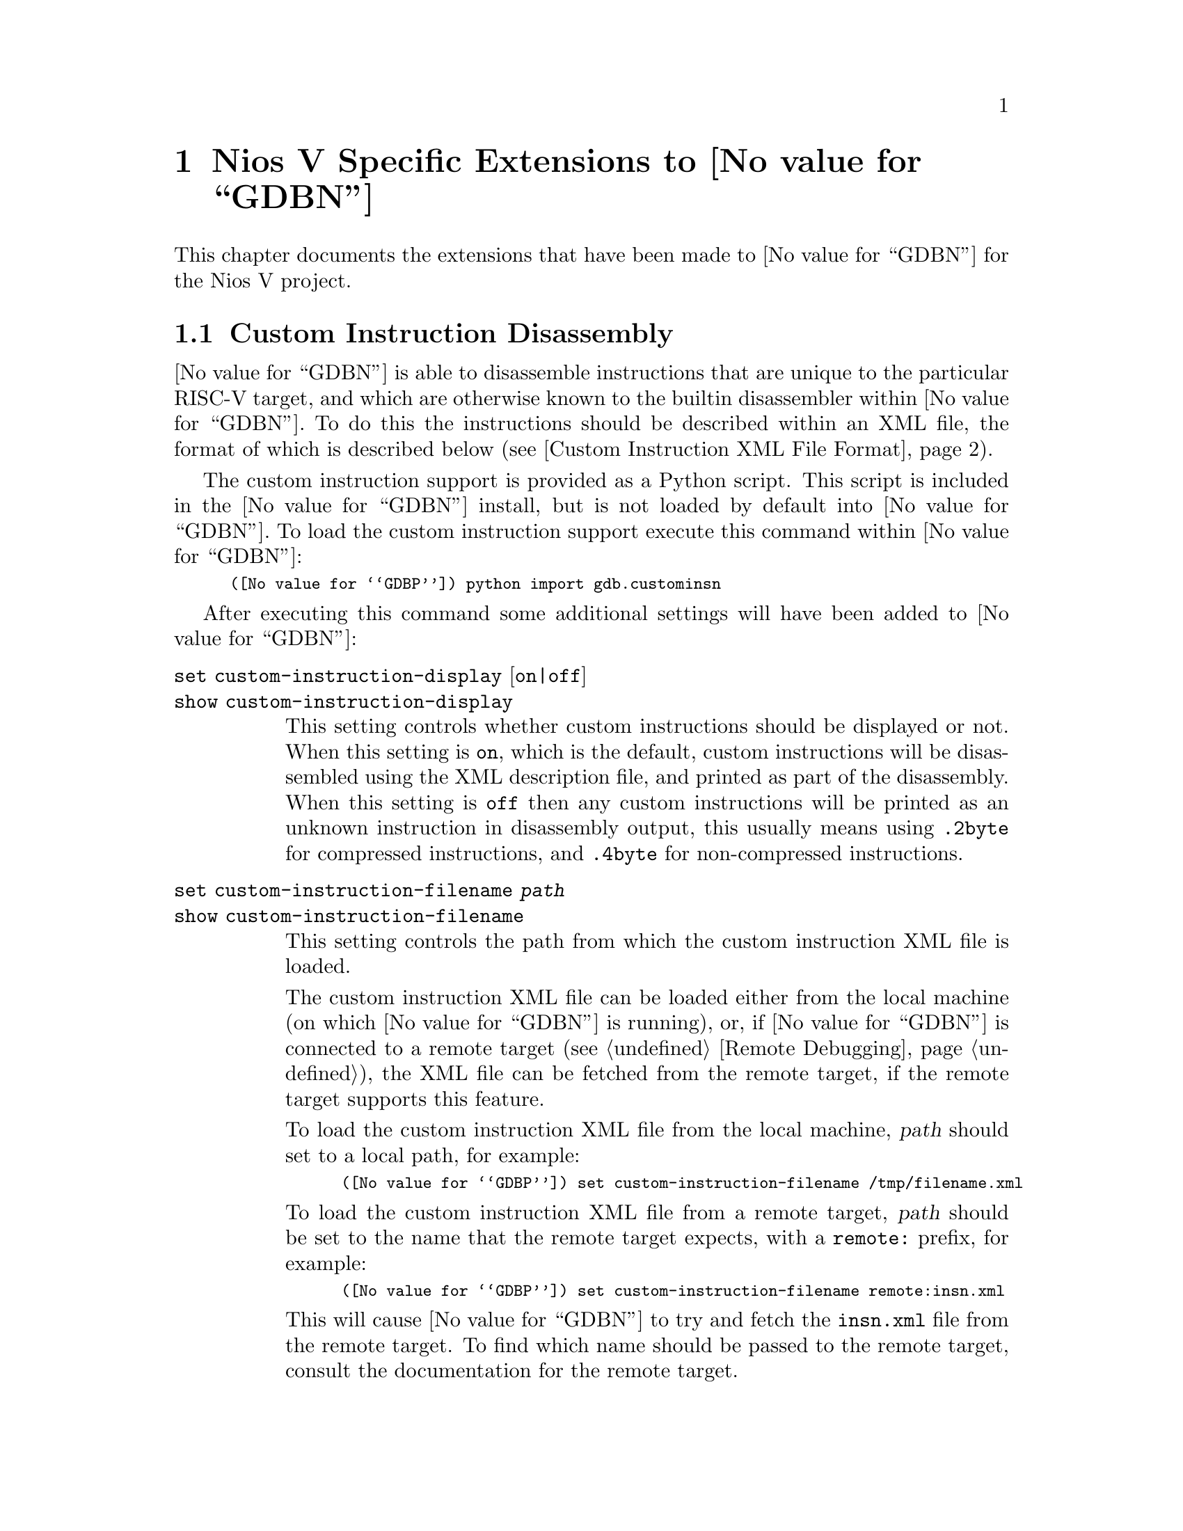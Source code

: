 @c Documentation for the Nios V extensions.

@node Nios V
@chapter Nios V Specific Extensions to @value{GDBN}

This chapter documents the extensions that have been made to
@value{GDBN} for the Nios V project.

@section Custom Instruction Disassembly

@value{GDBN} is able to disassemble instructions that are unique to
the particular RISC-V target, and which are otherwise known to the
builtin disassembler within @value{GDBN}.  To do this the instructions
should be described within an XML file, the format of which is
described below (@pxref{custom_insn_xml_format,,Custom Instruction XML
File Format}).

The custom instruction support is provided as a Python script.  This
script is included in the @value{GDBN} install, but is not loaded by
default into @value{GDBN}.  To load the custom instruction support
execute this command within @value{GDBN}:

@smallexample
(@value{GDBP}) python import gdb.custominsn
@end smallexample

After executing this command some additional settings will have been
added to @value{GDBN}:

@table @code

@kindex set custom-instruction-display
@kindex show custom-instruction-display
@item set custom-instruction-display @r{[}on|off@r{]}
@itemx show custom-instruction-display
This setting controls whether custom instructions should be displayed
or not.  When this setting is @code{on}, which is the default, custom
instructions will be disassembled using the XML description file, and
printed as part of the disassembly.  When this setting is @code{off}
then any custom instructions will be printed as an unknown instruction
in disassembly output, this usually means using @code{.2byte} for
compressed instructions, and @code{.4byte} for non-compressed
instructions.

@anchor{custom_instruction_filename}
@kindex set custom-instruction-filename
@kindex show custom-instruction-filename
@item set custom-instruction-filename @var{path}
@itemx show custom-instruction-filename
This setting controls the path from which the custom instruction XML
file is loaded.

The custom instruction XML file can be loaded either from the local
machine (on which @value{GDBN} is running), or, if @value{GDBN} is
connected to a remote target (@pxref{Remote Debugging}), the XML file
can be fetched from the remote target, if the remote target supports
this feature.

To load the custom instruction XML file from the local machine,
@var{path} should set to a local path, for example:

@smallexample
(@value{GDBP}) set custom-instruction-filename /tmp/filename.xml
@end smallexample

To load the custom instruction XML file from a remote target,
@var{path} should be set to the name that the remote target expects,
with a @code{remote:} prefix, for example:

@smallexample
(@value{GDBP}) set custom-instruction-filename remote:insn.xml
@end smallexample

This will cause @value{GDBN} to try and fetch the @code{insn.xml} file
from the remote target.  To find which name should be passed to the
remote target, consult the documentation for the remote target.

As a special case, if @var{path} is just @code{remote:} then this is
the same as passing @code{remote:insn.xml}.

Finally, if this setting is set to the empty string then @value{GDBN}
will not try to load any custom instruction XML file.
@end table

@anchor{custom_insn_xml_format}
@subsection Custom Instruction XML File Format
New instructions can be specified in an xml file as children of an
"instructions" root. This instructions root should have a version
number, and that number should be exactly 1.0. New instructions are 
described as "instruction" elements, parameterised by attributes that
describe different properties of the instruction. Valid attributes are
as follows:

@table @samp
@item type (required)
Specify the type of the instruction. Current valid values are:
@samp{R}, @samp{I}, @samp{S}, @samp{J}, @samp{U}, @samp{B}, @samp{CR},
@samp{CI}, @samp{CSS}, @samp{CIW}, @samp{CL}, @samp{CS}, @samp{CB},
@samp{CJ}. 

@item opcode (required)
Specify the opcode of the function. Requires a hex value. This is a
7 bit value for 32 bit instructions, and a 2 bit value for 16 bit
(compressed) instructions. 

@item funct7 (optional)
Specify a 7 bit function code. Requires a hex value. Currently used
only by @samp{R} type instructions.

@item funct4 (optional)
Specify a 4 bit function code. Requires a hex value. Currently used
only by @samp{CR} type instructions.

@item funct3 (optional)
Specify a 3 bit function code. Requires a hex value. Currently used
by @samp{R}, @samp{I}, @samp{S}, @samp{B}, @samp{CI}, @samp{CSS},
@samp{CIW}, @samp{CL}, @samp{CS}, @samp{CB}, and @samp{CJ}
instructions.

@item str (required)
Specify the assembly string of the function. The assembly string can
contain both fixed text (e.g. a function mneumonic) as well as certain
variable fields (denoted with the $ symbol). Supported variable fields
are currently:
    @table @samp
    @item $rd
    Destination register

    @item $rs1
    Source register 1

    @item $rs2
    Source register 2

    @item $uimm
    Unsigned immediate

    @item $imm
    Signed immediate

    @item $dest
    Immediate destination, shown as a symbol
    @end table

@end table

As an example, a valid xml file containing the specification of one
new @samp{R} type instruction, and one new @samp{S} type instruction
might look like:

@smallexample
<instructions version="1.0">
  @w{<instruction type="R" opcode="0x63" funct3="0x2" funct7="0x5"
 str="add_x $rd, $rs1, $rs2"/>}
  @w{<instruction type="S" opcode="0x67" funct3="0x5" str="sw_x $rs2,
 $imm($rs1)"/>}
</instructions>
@end smallexample

@subsection Remote Target Support For Fetching XML Files
To add support to a remote target for fetching the custom instruction
XML file, the target's remote protocol support must be extended.

@value{GDBN} will make use of the @code{qXfer:features:read} packet to
fetch the custom instruction XML file (@pxref{qXfer target description
read}) when the @var{custom-instruction-filename}
(@pxref{custom_instruction_filename,,set custom-instruction-filename}
has the @code{remote:} prefix.  The annex name included in the
@code{qXref} packet will be the filename extracted from the
@var{custom-instruction-filename}.  So, for example, if the user sets
the filename like this:

@smallexample
(@value{GDBP}) set custom-instruction-filename remote:insn.xml
@end smallexample

Then @value{GDBN} will initially send this packet
@code{qXfer:features:read:insn.xml:0,200}.  If the insn.xml file is
longer than the 200 bytes requested, @value{GDBN} will send additional
packets to fetch the rest of the file, just as it would for reading
the target.xml target description file.
